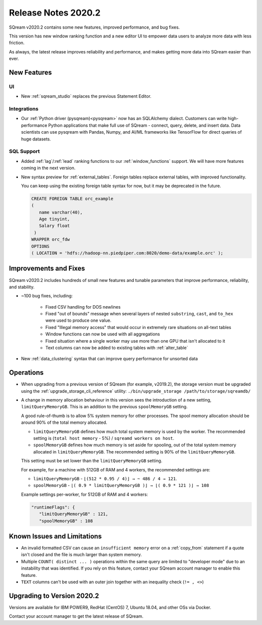 .. _2020.2:

**************************
Release Notes 2020.2
**************************

SQream v2020.2 contains some new features, improved performance, and bug fixes.

This version has new window ranking function and a new editor UI to empower data users to analyze more data with less friction.

As always, the latest release improves reliability and performance, and makes getting more data into SQream easier than ever.


New Features
================

UI
----------

* New :ref:`sqream_studio` replaces the previous Statement Editor.

Integrations
-----------------

* Our :ref:`Python driver (pysqream)<pysqream>` now has an SQLAlchemy dialect. Customers can write high-performance Python applications that make full use of SQream - connect, query, delete, and insert data. Data scientists can use pysqream with Pandas, Numpy, and AI/ML frameworks like TensorFlow for direct queries of huge datasets.

SQL Support
---------------

* Added :ref:`lag`/:ref:`lead` ranking functions to our :ref:`window_functions` support. We will have more features coming in the next version.

* 
   New syntax preview for :ref:`external_tables`. Foreign tables replace external tables, with improved functionality. 

   You can keep using the existing foreign table syntax for now, but it may be deprecated in the future.
   
   .. code-block:: postgres
   
      CREATE FOREIGN TABLE orc_example
      (
         name varchar(40),
         Age tinyint,
         Salary float
       )
      WRAPPER orc_fdw
      OPTIONS 
      ( LOCATION = 'hdfs://hadoop-nn.piedpiper.com:8020/demo-data/example.orc' );


Improvements and Fixes
========================

SQream v2020.2 includes hundreds of small new features and tunable parameters that improve performance, reliability, and stability.

* ~100 bug fixes, including:
   
   - Fixed CSV handling for DOS newlines
   - Fixed "out of bounds"  message when several layers of nested ``substring``, ``cast``, and ``to_hex`` were used to produce one value. 
   - Fixed "Illegal memory access" that would occur in extremely rare situations on all-text tables
   - Window functions can now be used with all aggregations
   - Fixed situation where a single worker may use more than one GPU that isn't allocated to it
   - Text columns can now be added to existing tables with :ref:`alter_table`

* New :ref:`data_clustering` syntax that can improve query performance for unsorted data


Operations
========================

* When upgrading from a previous version of SQream (for example, v2019.2), the storage version must be upgraded using the :ref:`upgrade_storage_cli_reference` utility: ``./bin/upgrade_storage /path/to/storage/sqreamdb/``

* 
   A change in memory allocation behaviour in this version sees the introduction of a new setting, ``limitQueryMemoryGB``. This is an addition to the previous ``spoolMemoryGB`` setting.
 
   A good rule-of-thumb is to allow 5% system memory for other processes. The spool memory allocation should be around 90% of the total memory allocated.
   
   - ``limitQueryMemoryGB`` defines how much total system memory is used by the worker. The recommended setting is (``total host memory`` - 5%) / ``sqreamd workers on host``.

   - ``spoolMemoryGB`` defines how much memory is set aside for spooling, out of the total system memory allocated in ``limitQueryMemoryGB``. The recommended setting is 90% of the ``limitQueryMemoryGB``.
   
   This setting must be set lower than the ``limitQueryMemoryGB`` setting.
   
   For example, for a machine with 512GB of RAM and 4 workers, the recommended settings are:
   
   - ``limitQueryMemoryGB`` - ``⌊(512 * 0.95 / 4)⌋ → ~ 486 / 4 → 121``.
   
   - ``spoolMemoryGB`` - ``⌊( 0.9 * limitQueryMemoryGB )⌋ → ⌊( 0.9 * 121 )⌋ → 108``

   Example settings per-worker, for 512GB of RAM and 4 workers:
   
   .. code-block:: none
      
      "runtimeFlags": {
         "limitQueryMemoryGB" : 121,
         "spoolMemoryGB" : 108

   

 
Known Issues and Limitations
================================

* An invalid formatted CSV can cause an ``insufficient memory`` error on a :ref:`copy_from` statement if a quote isn't closed and the file is much larger than system memory.

* Multiple ``COUNT( distinct ... )`` operations within the same query are limited to "developer mode" due to an instability that was identified. If you rely on this feature, contact your SQream account manager to enable this feature.

* ``TEXT`` columns can't be used with an outer join together with an inequality check (``!= , <>``)


Upgrading to  Version 2020.2
========================

Versions are available for IBM POWER9, RedHat (CentOS) 7, Ubuntu 18.04, and other OSs via Docker.

Contact your account manager to get the latest release of SQream.
